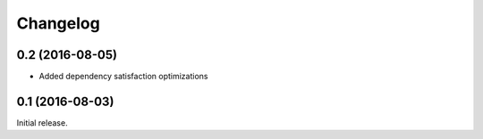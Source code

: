 Changelog
---------

0.2 (2016-08-05)
~~~~~~~~~~~~~~~~

- Added dependency satisfaction optimizations

0.1 (2016-08-03)
~~~~~~~~~~~~~~~~

Initial release.
